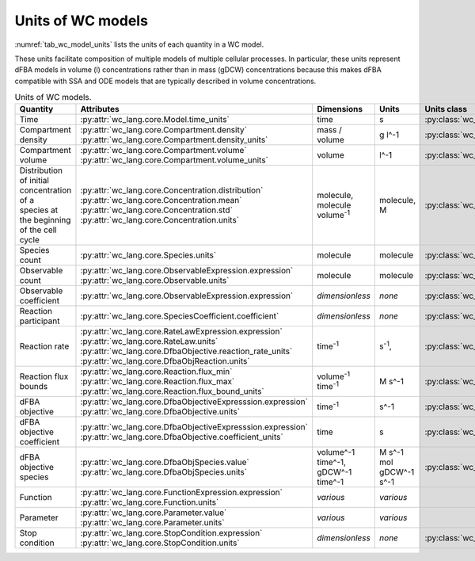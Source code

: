 Units of WC models
==================

:numref:`tab_wc_model_units` lists the units of each quantity in a WC model.

These units facilitate composition of multiple models of multiple cellular processes.
In particular, these units represent dFBA models in volume (l) concentrations rather than in mass 
(gDCW) concentrations because this makes dFBA compatible with SSA and ODE models that are typically described in volume concentrations.

.. table:: Units of WC models.
    :name: tab_wc_model_units

    +-----------------------------+---------------------------------------------------------------+---------------------------------------------------------+-------------------------------------------------+-------------------------------------------------------+
    | Quantity                    | Attributes                                                    | Dimensions                                              | Units                                           | Units class                                           |
    +=============================+===============================================================+=========================================================+=================================================+=======================================================+
    | Time                        |   :py:attr:`wc_lang.core.Model.time_units`                    |   time                                                  |   s                                             | :py:class:`wc_lang.core.TimeUnit`                     |
    +-----------------------------+---------------------------------------------------------------+---------------------------------------------------------+-------------------------------------------------+-------------------------------------------------------+
    | Compartment density         | | :py:attr:`wc_lang.core.Compartment.density`                 |   mass / volume                                         |   g l^-1                                        | :py:class:`wc_lang.core.DensityUnit`                  |
    |                             | | :py:attr:`wc_lang.core.Compartment.density_units`           |                                                         |                                                 |                                                       |
    +-----------------------------+---------------------------------------------------------------+---------------------------------------------------------+-------------------------------------------------+-------------------------------------------------------+
    | Compartment volume          | | :py:attr:`wc_lang.core.Compartment.volume`                  |   volume                                                |   l^-1                                          | :py:class:`wc_lang.core.VolumeUnit`                   |
    |                             | | :py:attr:`wc_lang.core.Compartment.volume_units`            |                                                         |                                                 |                                                       |
    +-----------------------------+---------------------------------------------------------------+---------------------------------------------------------+-------------------------------------------------+-------------------------------------------------------+
    | | Distribution of initial   | | :py:attr:`wc_lang.core.Concentration.distribution`          | | molecule,                                             | | molecule,                                     | :py:class:`wc_lang.core.ConcentrationUnit`            |
    | | concentration of a        | | :py:attr:`wc_lang.core.Concentration.mean`                  | | molecule volume\ :sup:`-1`                            | | M                                             |                                                       |
    | | species at the beginning  | | :py:attr:`wc_lang.core.Concentration.std`                   |                                                         |                                                 |                                                       |
    | | of the cell cycle         | | :py:attr:`wc_lang.core.Concentration.units`                 |                                                         |                                                 |                                                       |
    +-----------------------------+---------------------------------------------------------------+---------------------------------------------------------+-------------------------------------------------+-------------------------------------------------------+
    | Species count               |   :py:attr:`wc_lang.core.Species.units`                       |   molecule                                              |  molecule                                       | :py:class:`wc_lang.core.MoleculeCountUnit`            |
    +-----------------------------+---------------------------------------------------------------+---------------------------------------------------------+-------------------------------------------------+-------------------------------------------------------+
    | Observable count            | | :py:attr:`wc_lang.core.ObservableExpression.expression`     |   molecule                                              |  molecule                                       | :py:class:`wc_lang.core.MoleculeCountUnit`            |
    |                             | | :py:attr:`wc_lang.core.Observable.units`                    |                                                         |                                                 |                                                       |
    +-----------------------------+---------------------------------------------------------------+---------------------------------------------------------+-------------------------------------------------+-------------------------------------------------------+
    | Observable coefficient      |   :py:attr:`wc_lang.core.ObservableExpression.expression`     |   *dimensionless*                                       |   *none*                                        | :py:class:`wc_lang.core.ObservableCoefficientUnit`    |
    +-----------------------------+---------------------------------------------------------------+---------------------------------------------------------+-------------------------------------------------+-------------------------------------------------------+
    | Reaction participant        |   :py:attr:`wc_lang.core.SpeciesCoefficient.coefficient`      |   *dimensionless*                                       |   *none*                                        | :py:class:`wc_lang.core.ReactionParticipantUnit`      |
    +-----------------------------+---------------------------------------------------------------+---------------------------------------------------------+-------------------------------------------------+-------------------------------------------------------+
    | Reaction rate               | | :py:attr:`wc_lang.core.RateLawExpression.expression`        |   time\ :sup:`-1`                                       |   s\ :sup:`-1`,                                 | :py:class:`wc_lang.core.ReactionRateUnit`             |
    |                             | | :py:attr:`wc_lang.core.RateLaw.units`                       |                                                         |                                                 |                                                       |
    |                             | | :py:attr:`wc_lang.core.DfbaObjective.reaction_rate_units`   |                                                         |                                                 |                                                       |
    |                             | | :py:attr:`wc_lang.core.DfbaObjReaction.units`               |                                                         |                                                 |                                                       |
    +-----------------------------+---------------------------------------------------------------+---------------------------------------------------------+-------------------------------------------------+-------------------------------------------------------+
    | Reaction flux bounds        | | :py:attr:`wc_lang.core.Reaction.flux_min`                   |   volume\ :sup:`-1` time\ :sup:`-1`                     |   M s^-1                                        | :py:class:`wc_lang.core.ReactionFluxUnit`             |
    |                             | | :py:attr:`wc_lang.core.Reaction.flux_max`                   |                                                         |                                                 |                                                       |
    |                             | | :py:attr:`wc_lang.core.Reaction.flux_bound_units`           |                                                         |                                                 |                                                       |
    +-----------------------------+---------------------------------------------------------------+---------------------------------------------------------+-------------------------------------------------+-------------------------------------------------------+
    | dFBA objective              | | :py:attr:`wc_lang.core.DfbaObjectiveExpresssion.expression` |   time\ :sup:`-1`                                       |   s^-1                                          | :py:class:`wc_lang.core.DfbaObjectiveUnit`            |
    |                             | | :py:attr:`wc_lang.core.DfbaObjective.units`                 |                                                         |                                                 |                                                       |
    +-----------------------------+---------------------------------------------------------------+---------------------------------------------------------+-------------------------------------------------+-------------------------------------------------------+
    | dFBA objective coefficient  | | :py:attr:`wc_lang.core.DfbaObjectiveExpresssion.expression` |   time                                                  |   s                                             | :py:class:`wc_lang.core.DfbaObjectiveCoefficientUnit` |
    |                             | | :py:attr:`wc_lang.core.DfbaObjective.coefficient_units`     |                                                         |                                                 |                                                       |
    +-----------------------------+---------------------------------------------------------------+---------------------------------------------------------+-------------------------------------------------+-------------------------------------------------------+
    | dFBA objective species      | | :py:attr:`wc_lang.core.DfbaObjSpecies.value`                | | volume^-1 time^-1,                                    | | M s^-1                                        | :py:class:`wc_lang.core.DfbaObjSpeciesUnit`           |
    |                             | | :py:attr:`wc_lang.core.DfbaObjSpecies.units`                | | gDCW^-1 time^-1                                       | | mol gDCW^-1 s^-1                              |                                                       |
    +-----------------------------+---------------------------------------------------------------+---------------------------------------------------------+-------------------------------------------------+-------------------------------------------------------+
    | Function                    | | :py:attr:`wc_lang.core.FunctionExpression.expression`       |   *various*                                             |   *various*                                     |                                                       |
    |                             | | :py:attr:`wc_lang.core.Function.units`                      |                                                         |                                                 |                                                       |
    +-----------------------------+---------------------------------------------------------------+---------------------------------------------------------+-------------------------------------------------+-------------------------------------------------------+
    | Parameter                   | | :py:attr:`wc_lang.core.Parameter.value`                     |   *various*                                             |   *various*                                     |                                                       |
    |                             | | :py:attr:`wc_lang.core.Parameter.units`                     |                                                         |                                                 |                                                       |
    +-----------------------------+---------------------------------------------------------------+---------------------------------------------------------+-------------------------------------------------+-------------------------------------------------------+
    | Stop condition              | | :py:attr:`wc_lang.core.StopCondition.expression`            |   *dimensionless*                                       |   *none*                                        | :py:class:`wc_lang.core.StopConditionUnit`            |
    |                             | | :py:attr:`wc_lang.core.StopCondition.units`                 |                                                         |                                                 |                                                       |
    +-----------------------------+---------------------------------------------------------------+---------------------------------------------------------+-------------------------------------------------+-------------------------------------------------------+
